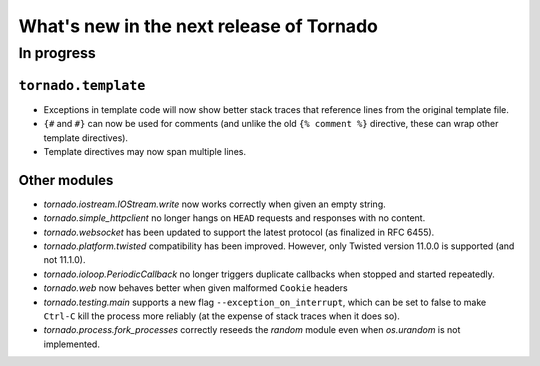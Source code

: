 What's new in the next release of Tornado
=========================================

In progress
-----------

``tornado.template``
~~~~~~~~~~~~~~~~~~~~

* Exceptions in template code will now show better stack traces that
  reference lines from the original template file.
* ``{#`` and ``#}`` can now be used for comments (and unlike the old
  ``{% comment %}`` directive, these can wrap other template directives).
* Template directives may now span multiple lines.

Other modules
~~~~~~~~~~~~~

* `tornado.iostream.IOStream.write` now works correctly when given an
  empty string.
* `tornado.simple_httpclient` no longer hangs on ``HEAD`` requests
  and responses with no content.
* `tornado.websocket` has been updated to support the latest protocol
  (as finalized in RFC 6455).
* `tornado.platform.twisted` compatibility has been improved.  However,
  only Twisted version 11.0.0 is supported (and not 11.1.0).
* `tornado.ioloop.PeriodicCallback` no longer triggers duplicate callbacks
  when stopped and started repeatedly.
* `tornado.web` now behaves better when given malformed ``Cookie`` headers
* `tornado.testing.main` supports a new flag ``--exception_on_interrupt``,
  which can be set to false to make ``Ctrl-C`` kill the process more
  reliably (at the expense of stack traces when it does so).
* `tornado.process.fork_processes` correctly reseeds the `random` module
  even when `os.urandom` is not implemented.
